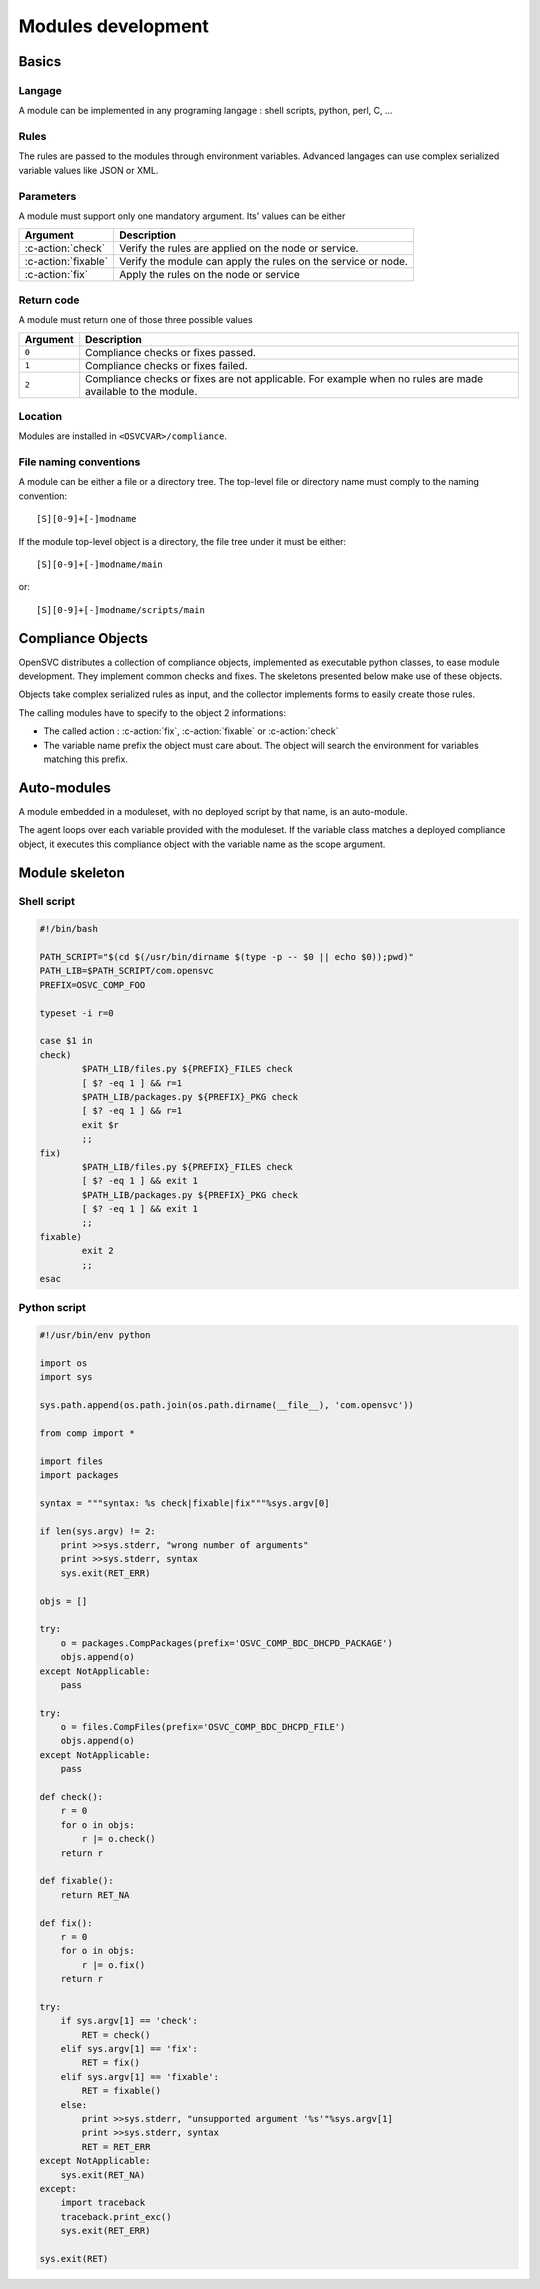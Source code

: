 Modules development
*******************

Basics
======

Langage
-------
A module can be implemented in any programing langage : shell scripts, python, perl, C, ...

Rules
-----

The rules are passed to the modules through environment variables. Advanced langages can use complex serialized variable values like JSON or XML.

Parameters
----------

A module must support only one mandatory argument. Its' values can be either

======================= ===============================================================
Argument                Description
======================= ===============================================================
:c-action:`check`       Verify the rules are applied on the node or service.
:c-action:`fixable`     Verify the module can apply the rules on the service or node.
:c-action:`fix`         Apply the rules on the node or service
======================= ===============================================================

Return code
-----------

A module must return one of those three possible values

======================= ===============================================================
Argument                Description
======================= ===============================================================
``0``                   Compliance checks or fixes passed.
``1``                   Compliance checks or fixes failed.
``2``                   Compliance checks or fixes are not applicable. For example
                        when no rules are made available to the module.
======================= ===============================================================

Location
--------

Modules are installed in ``<OSVCVAR>/compliance``.

File naming conventions
-----------------------

A module can be either a file or a directory tree. The top-level file or directory name must comply to the naming convention:

::

    [S][0-9]+[-]modname

If the module top-level object is a directory, the file tree under it must be either:

::

    [S][0-9]+[-]modname/main

or:

::

    [S][0-9]+[-]modname/scripts/main


Compliance Objects
==================

OpenSVC distributes a collection of compliance objects, implemented as executable python classes, to ease module development. They implement common checks and fixes. The skeletons presented below make use of these objects.

Objects take complex serialized rules as input, and the collector implements forms to easily create those rules.

The calling modules have to specify to the object 2 informations:

* The called action : :c-action:`fix`, :c-action:`fixable` or :c-action:`check`
* The variable name prefix the object must care about. The object will search the environment for variables matching this prefix.

Auto-modules
============

A module embedded in a moduleset, with no deployed script by that name, is an auto-module.

The agent loops over each variable provided with the moduleset. If the variable class matches a deployed compliance object, it executes this compliance object with the variable name as the scope argument.

Module skeleton
===============

Shell script
------------

.. code-block:: sh

	#!/bin/bash

	PATH_SCRIPT="$(cd $(/usr/bin/dirname $(type -p -- $0 || echo $0));pwd)"
	PATH_LIB=$PATH_SCRIPT/com.opensvc
	PREFIX=OSVC_COMP_FOO

	typeset -i r=0

	case $1 in
	check)
		$PATH_LIB/files.py ${PREFIX}_FILES check
		[ $? -eq 1 ] && r=1
		$PATH_LIB/packages.py ${PREFIX}_PKG check
		[ $? -eq 1 ] && r=1
		exit $r
		;;
	fix)
		$PATH_LIB/files.py ${PREFIX}_FILES check
		[ $? -eq 1 ] && exit 1
		$PATH_LIB/packages.py ${PREFIX}_PKG check
		[ $? -eq 1 ] && exit 1
		;;
	fixable)
		exit 2
		;;
	esac

Python script
-------------

.. code-block:: python

	#!/usr/bin/env python

	import os
	import sys

	sys.path.append(os.path.join(os.path.dirname(__file__), 'com.opensvc'))

	from comp import *

	import files
	import packages

	syntax = """syntax: %s check|fixable|fix"""%sys.argv[0]

	if len(sys.argv) != 2:
	    print >>sys.stderr, "wrong number of arguments"
	    print >>sys.stderr, syntax
	    sys.exit(RET_ERR)

	objs = []

	try:
	    o = packages.CompPackages(prefix='OSVC_COMP_BDC_DHCPD_PACKAGE')
	    objs.append(o)
	except NotApplicable:
	    pass

	try:
	    o = files.CompFiles(prefix='OSVC_COMP_BDC_DHCPD_FILE')
	    objs.append(o)
	except NotApplicable:
	    pass

	def check():
	    r = 0
	    for o in objs:
		r |= o.check()
	    return r

	def fixable():
	    return RET_NA

	def fix():
	    r = 0
	    for o in objs:
		r |= o.fix()
	    return r

	try:
	    if sys.argv[1] == 'check':
		RET = check()
	    elif sys.argv[1] == 'fix':
		RET = fix()
	    elif sys.argv[1] == 'fixable':
		RET = fixable()
	    else:
		print >>sys.stderr, "unsupported argument '%s'"%sys.argv[1]
		print >>sys.stderr, syntax
		RET = RET_ERR
	except NotApplicable:
	    sys.exit(RET_NA)
	except:
	    import traceback
	    traceback.print_exc()
	    sys.exit(RET_ERR)

	sys.exit(RET)

